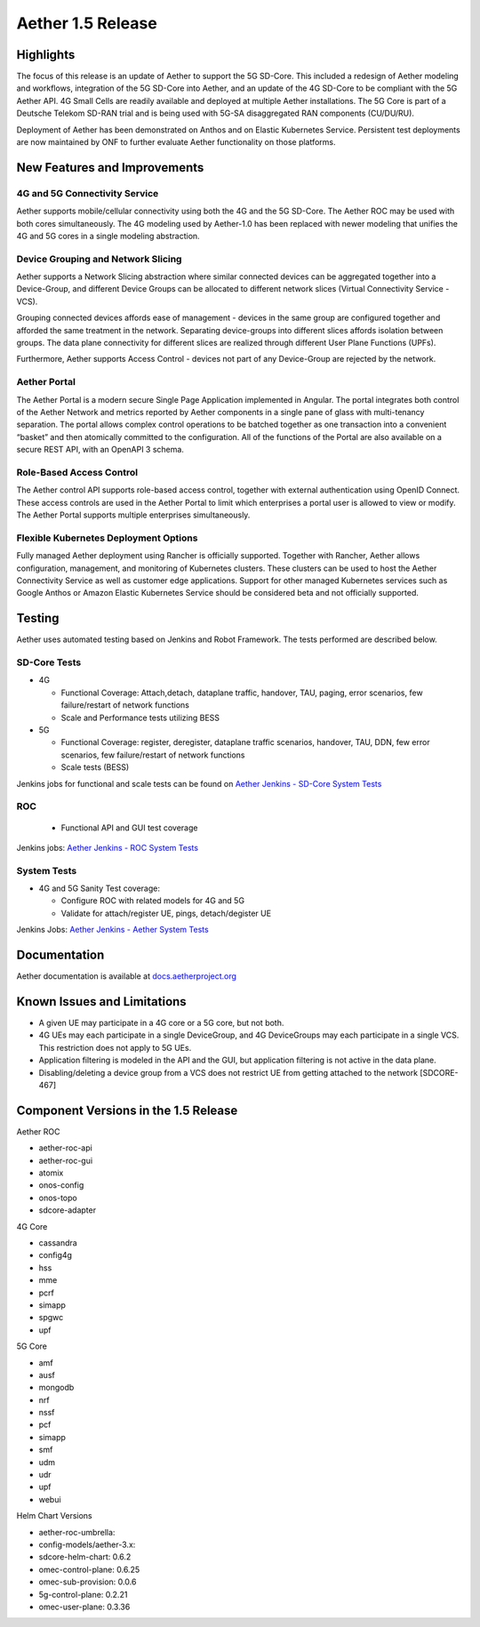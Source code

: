 Aether 1.5 Release
==================

Highlights
----------

The focus of this release is an update of Aether to support the 5G SD-Core.
This included a redesign of Aether modeling and workflows, integration of the
5G SD-Core into Aether, and an update of the 4G SD-Core to be compliant with
the 5G Aether API. 4G Small Cells are readily available and deployed at
multiple Aether installations. The 5G Core is part of a Deutsche Telekom SD-RAN
trial and is being used with 5G-SA disaggregated RAN components (CU/DU/RU).

Deployment of Aether has been demonstrated on Anthos and on Elastic Kubernetes
Service. Persistent test deployments are now maintained by ONF to further
evaluate Aether functionality on those platforms.


New Features and Improvements
-----------------------------

4G and 5G Connectivity Service
""""""""""""""""""""""""""""""

Aether supports mobile/cellular connectivity using both the 4G and the 5G
SD-Core. The Aether ROC may be used with both cores simultaneously. The 4G
modeling used by Aether-1.0 has been replaced with newer modeling that unifies
the 4G and 5G cores in a single modeling abstraction.

Device Grouping and Network Slicing
"""""""""""""""""""""""""""""""""""

Aether supports a Network Slicing abstraction where similar connected devices
can be aggregated together into a Device-Group, and different Device Groups can
be allocated to different network slices (Virtual Connectivity Service - VCS).

Grouping connected devices affords ease of management - devices in the same
group are configured together and afforded the same treatment in the network.
Separating device-groups into different slices affords isolation between
groups. The data plane connectivity for different slices are realized through
different User Plane Functions (UPFs).

Furthermore, Aether supports Access Control - devices not part of any
Device-Group are rejected by the network.

Aether Portal
"""""""""""""

The Aether Portal is a modern secure Single Page Application implemented in
Angular. The portal integrates both control of the Aether Network and metrics
reported by Aether components in a single pane of glass with multi-tenancy
separation. The portal allows complex control operations to be batched together
as one transaction into a convenient “basket” and then atomically committed to
the configuration. All of the functions of the Portal are also available on a
secure REST API, with an OpenAPI 3 schema.

Role-Based Access Control
"""""""""""""""""""""""""

The Aether control API supports role-based access control, together with
external authentication using OpenID Connect. These access controls are used in
the Aether Portal to limit which enterprises a portal user is allowed to view
or modify. The Aether Portal supports multiple enterprises simultaneously.

Flexible Kubernetes Deployment Options
""""""""""""""""""""""""""""""""""""""

Fully managed Aether deployment using Rancher is officially supported. Together
with Rancher, Aether allows configuration, management, and monitoring of
Kubernetes clusters. These clusters can be used to host the Aether Connectivity
Service as well as customer edge applications. Support for other managed
Kubernetes services such as Google Anthos or Amazon Elastic Kubernetes Service
should be considered beta and not officially supported.

Testing
-------

Aether uses automated testing based on Jenkins and Robot Framework. The tests
performed are described below.

SD-Core Tests
"""""""""""""

* 4G

  * Functional Coverage: Attach,detach, dataplane traffic, handover, TAU,
    paging, error scenarios, few failure/restart of network functions

  * Scale and Performance tests utilizing BESS

* 5G

  * Functional Coverage: register, deregister, dataplane traffic scenarios,
    handover, TAU, DDN, few error scenarios, few failure/restart of network
    functions

  * Scale tests (BESS)

Jenkins jobs for functional and scale tests can be found on `Aether Jenkins -
SD-Core System Tests
<https://jenkins.aetherproject.org/view/SD%20Core%20System%20Tests/>`_

ROC
"""

  * Functional API and GUI test coverage

Jenkins jobs: `Aether Jenkins - ROC System Tests
<https://jenkins.aetherproject.org/view/ROC%20System%20Tests/>`_


System Tests
""""""""""""

* 4G and 5G Sanity Test coverage:

  * Configure ROC with related models for 4G and 5G
  * Validate for attach/register UE, pings, detach/degister UE

Jenkins Jobs: `Aether Jenkins - Aether System Tests
<https://jenkins.aetherproject.org/view/Aether%20System%20Tests/>`_

Documentation
-------------

Aether documentation is available at `docs.aetherproject.org
<https://docs.aetherproject.org>`_


Known Issues and Limitations
----------------------------

* A given UE may participate in a 4G core or a 5G core, but not both.

* 4G UEs may each participate in a single DeviceGroup, and 4G DeviceGroups may
  each participate in a single VCS. This restriction does not apply to 5G UEs.

* Application filtering is modeled in the API and the GUI, but application
  filtering is not active in the data plane.

* Disabling/deleting a device group from a VCS does not restrict UE from
  getting attached to the network [SDCORE-467]

Component Versions in the 1.5 Release
-------------------------------------

Aether ROC

* aether-roc-api

* aether-roc-gui

* atomix

* onos-config

* onos-topo

* sdcore-adapter

4G Core

* cassandra

* config4g

* hss

* mme

* pcrf

* simapp

* spgwc

* upf

5G Core

* amf

* ausf

* mongodb

* nrf

* nssf

* pcf

* simapp

* smf

* udm

* udr

* upf

* webui

Helm Chart Versions

* aether-roc-umbrella:

* config-models/aether-3.x:

* sdcore-helm-chart: 0.6.2

* omec-control-plane: 0.6.25

* omec-sub-provision: 0.0.6

* 5g-control-plane: 0.2.21

* omec-user-plane: 0.3.36

